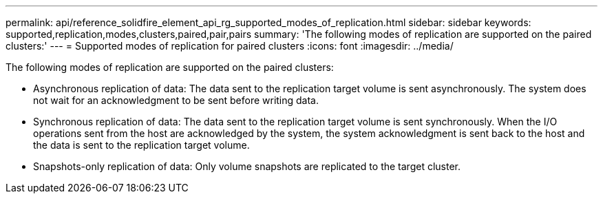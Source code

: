 ---
permalink: api/reference_solidfire_element_api_rg_supported_modes_of_replication.html
sidebar: sidebar
keywords: supported,replication,modes,clusters,paired,pair,pairs
summary: 'The following modes of replication are supported on the paired clusters:'
---
= Supported modes of replication for paired clusters
:icons: font
:imagesdir: ../media/

[.lead]
The following modes of replication are supported on the paired clusters:

* Asynchronous replication of data: The data sent to the replication target volume is sent asynchronously. The system does not wait for an acknowledgment to be sent before writing data.
* Synchronous replication of data: The data sent to the replication target volume is sent synchronously. When the I/O operations sent from the host are acknowledged by the system, the system acknowledgment is sent back to the host and the data is sent to the replication target volume.
* Snapshots-only replication of data: Only volume snapshots are replicated to the target cluster.
